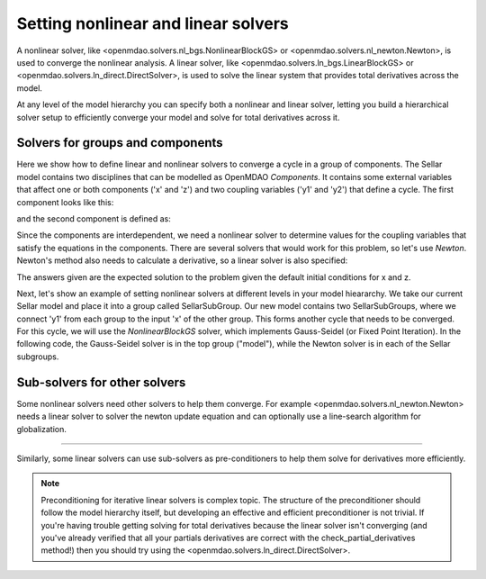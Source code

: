 Setting nonlinear and linear solvers
=====================================

A nonlinear solver, like <openmdao.solvers.nl_bgs.NonlinearBlockGS> or <openmdao.solvers.nl_newton.Newton>, is used to converge the nonlinear analysis.
A linear solver, like <openmdao.solvers.ln_bgs.LinearBlockGS> or <openmdao.solvers.ln_direct.DirectSolver>,
is used to solve the linear system that provides total derivatives across the model.


At any level of the model hierarchy you can specify both a nonlinear and linear solver,
letting you build a hierarchical solver setup to efficiently converge your model and solve for total derivatives across it.


Solvers for groups and components
----------------------------------

Here we show how to define linear and nonlinear solvers to converge a cycle in a group of components. The Sellar model contains two disciplines that can be
modelled as OpenMDAO `Components`. It contains some external variables that affect one or both components ('x' and 'z') and two coupling variables
('y1' and 'y2') that define a cycle. The first component looks like this:

.. embed-python-code::
    openmdao.solvers.tests.test_solver_features.SellarDis1

and the second component is defined as:

.. embed-python-code::
    openmdao.solvers.tests.test_solver_features.SellarDis2

Since the components are interdependent, we need a nonlinear solver to determine values for the coupling variables that satisfy the equations
in the components. There are several solvers that would work for this problem, so let's use `Newton`.  Newton's method also needs to calculate
a derivative, so a linear solver is also specified:

.. embed-python-code::
    openmdao.solvers.tests.test_solver_features.TestSolverFeatures.test_specify_solver

The answers given are the expected solution to the problem given the default initial conditions for x and z.

Next, let's show an example of setting nonlinear solvers at different levels in your model hieararchy.  We take our current Sellar model and place it
into a group called SellarSubGroup. Our new model contains two SellarSubGroups, where we connect 'y1' from each group to the input 'x' of the other
group. This forms another cycle that needs to be converged.  For this cycle, we will use the `NonlinearBlockGS` solver, which implements Gauss-Seidel
(or Fixed Point Iteration). In the following code, the Gauss-Seidel solver is in the top group ("model"), while the Newton solver is in each of the
Sellar subgroups.

.. embed-python-code::
    openmdao.solvers.tests.test_solver_features.TestSolverFeatures.test_specify_subgroup_solvers


Sub-solvers for other solvers
-------------------------------

Some nonlinear solvers need other solvers to help them converge.
For example <openmdao.solvers.nl_newton.Newton> needs a linear solver to solver the newton update equation and can optionally use a line-search algorithm for globalization.

----

Similarly, some linear solvers can use sub-solvers as pre-conditioners to help them solve for derivatives more efficiently.

.. note::
    Preconditioning for iterative linear solvers is complex topic.
    The structure of the preconditioner should follow the model hierarchy itself,
    but developing an effective and efficient preconditioner is not trivial.
    If you're having trouble getting solving for total derivatives because the linear solver isn't converging
    (and you've already verified that all your partials derivatives are correct with the check_partial_derivatives method!) then you should try using the
    <openmdao.solvers.ln_direct.DirectSolver>.


